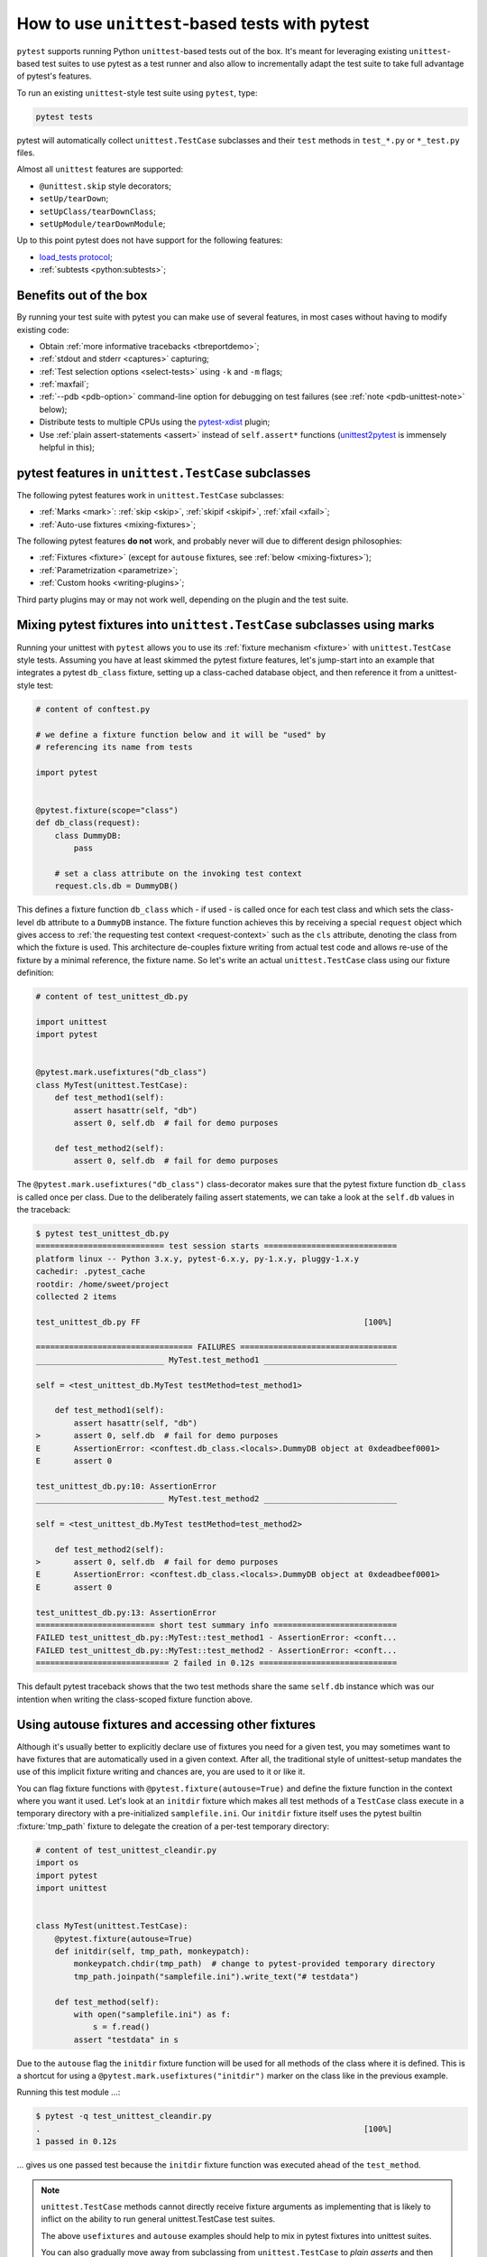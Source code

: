 
.. _`unittest.TestCase`:
.. _`unittest`:

How to use ``unittest``-based tests with pytest
===============================================

``pytest`` supports running Python ``unittest``-based tests out of the box.
It's meant for leveraging existing ``unittest``-based test suites
to use pytest as a test runner and also allow to incrementally adapt
the test suite to take full advantage of pytest's features.

To run an existing ``unittest``-style test suite using ``pytest``, type:

.. code-block:: bash

    pytest tests


pytest will automatically collect ``unittest.TestCase`` subclasses and
their ``test`` methods in ``test_*.py`` or ``*_test.py`` files.

Almost all ``unittest`` features are supported:

* ``@unittest.skip`` style decorators;
* ``setUp/tearDown``;
* ``setUpClass/tearDownClass``;
* ``setUpModule/tearDownModule``;

.. _`load_tests protocol`: https://docs.python.org/3/library/unittest.html#load-tests-protocol

Up to this point pytest does not have support for the following features:

* `load_tests protocol`_;
* :ref:`subtests <python:subtests>`;

Benefits out of the box
-----------------------

By running your test suite with pytest you can make use of several features,
in most cases without having to modify existing code:

* Obtain :ref:`more informative tracebacks <tbreportdemo>`;
* :ref:`stdout and stderr <captures>` capturing;
* :ref:`Test selection options <select-tests>` using ``-k`` and ``-m`` flags;
* :ref:`maxfail`;
* :ref:`--pdb <pdb-option>` command-line option for debugging on test failures
  (see :ref:`note <pdb-unittest-note>` below);
* Distribute tests to multiple CPUs using the `pytest-xdist <https://pypi.org/project/pytest-xdist/>`_ plugin;
* Use :ref:`plain assert-statements <assert>` instead of ``self.assert*`` functions (`unittest2pytest
  <https://pypi.org/project/unittest2pytest/>`__ is immensely helpful in this);


pytest features in ``unittest.TestCase`` subclasses
---------------------------------------------------

The following pytest features work in ``unittest.TestCase`` subclasses:

* :ref:`Marks <mark>`: :ref:`skip <skip>`, :ref:`skipif <skipif>`, :ref:`xfail <xfail>`;
* :ref:`Auto-use fixtures <mixing-fixtures>`;

The following pytest features **do not** work, and probably
never will due to different design philosophies:

* :ref:`Fixtures <fixture>` (except for ``autouse`` fixtures, see :ref:`below <mixing-fixtures>`);
* :ref:`Parametrization <parametrize>`;
* :ref:`Custom hooks <writing-plugins>`;


Third party plugins may or may not work well, depending on the plugin and the test suite.

.. _mixing-fixtures:

Mixing pytest fixtures into ``unittest.TestCase`` subclasses using marks
------------------------------------------------------------------------

Running your unittest with ``pytest`` allows you to use its
:ref:`fixture mechanism <fixture>` with ``unittest.TestCase`` style
tests.  Assuming you have at least skimmed the pytest fixture features,
let's jump-start into an example that integrates a pytest ``db_class``
fixture, setting up a class-cached database object, and then reference
it from a unittest-style test:

.. code-block:: python

    # content of conftest.py

    # we define a fixture function below and it will be "used" by
    # referencing its name from tests

    import pytest


    @pytest.fixture(scope="class")
    def db_class(request):
        class DummyDB:
            pass

        # set a class attribute on the invoking test context
        request.cls.db = DummyDB()

This defines a fixture function ``db_class`` which - if used - is
called once for each test class and which sets the class-level
``db`` attribute to a ``DummyDB`` instance.  The fixture function
achieves this by receiving a special ``request`` object which gives
access to :ref:`the requesting test context <request-context>` such
as the ``cls`` attribute, denoting the class from which the fixture
is used.  This architecture de-couples fixture writing from actual test
code and allows re-use of the fixture by a minimal reference, the fixture
name.  So let's write an actual ``unittest.TestCase`` class using our
fixture definition:

.. code-block:: python

    # content of test_unittest_db.py

    import unittest
    import pytest


    @pytest.mark.usefixtures("db_class")
    class MyTest(unittest.TestCase):
        def test_method1(self):
            assert hasattr(self, "db")
            assert 0, self.db  # fail for demo purposes

        def test_method2(self):
            assert 0, self.db  # fail for demo purposes

The ``@pytest.mark.usefixtures("db_class")`` class-decorator makes sure that
the pytest fixture function ``db_class`` is called once per class.
Due to the deliberately failing assert statements, we can take a look at
the ``self.db`` values in the traceback:

.. code-block:: pytest

    $ pytest test_unittest_db.py
    =========================== test session starts ============================
    platform linux -- Python 3.x.y, pytest-6.x.y, py-1.x.y, pluggy-1.x.y
    cachedir: .pytest_cache
    rootdir: /home/sweet/project
    collected 2 items

    test_unittest_db.py FF                                               [100%]

    ================================= FAILURES =================================
    ___________________________ MyTest.test_method1 ____________________________

    self = <test_unittest_db.MyTest testMethod=test_method1>

        def test_method1(self):
            assert hasattr(self, "db")
    >       assert 0, self.db  # fail for demo purposes
    E       AssertionError: <conftest.db_class.<locals>.DummyDB object at 0xdeadbeef0001>
    E       assert 0

    test_unittest_db.py:10: AssertionError
    ___________________________ MyTest.test_method2 ____________________________

    self = <test_unittest_db.MyTest testMethod=test_method2>

        def test_method2(self):
    >       assert 0, self.db  # fail for demo purposes
    E       AssertionError: <conftest.db_class.<locals>.DummyDB object at 0xdeadbeef0001>
    E       assert 0

    test_unittest_db.py:13: AssertionError
    ========================= short test summary info ==========================
    FAILED test_unittest_db.py::MyTest::test_method1 - AssertionError: <conft...
    FAILED test_unittest_db.py::MyTest::test_method2 - AssertionError: <conft...
    ============================ 2 failed in 0.12s =============================

This default pytest traceback shows that the two test methods
share the same ``self.db`` instance which was our intention
when writing the class-scoped fixture function above.


Using autouse fixtures and accessing other fixtures
---------------------------------------------------

Although it's usually better to explicitly declare use of fixtures you need
for a given test, you may sometimes want to have fixtures that are
automatically used in a given context.  After all, the traditional
style of unittest-setup mandates the use of this implicit fixture writing
and chances are, you are used to it or like it.

You can flag fixture functions with ``@pytest.fixture(autouse=True)``
and define the fixture function in the context where you want it used.
Let's look at an ``initdir`` fixture which makes all test methods of a
``TestCase`` class execute in a temporary directory with a
pre-initialized ``samplefile.ini``.  Our ``initdir`` fixture itself uses
the pytest builtin :fixture:`tmp_path` fixture to delegate the
creation of a per-test temporary directory:

.. code-block:: python

    # content of test_unittest_cleandir.py
    import os
    import pytest
    import unittest


    class MyTest(unittest.TestCase):
        @pytest.fixture(autouse=True)
        def initdir(self, tmp_path, monkeypatch):
            monkeypatch.chdir(tmp_path)  # change to pytest-provided temporary directory
            tmp_path.joinpath("samplefile.ini").write_text("# testdata")

        def test_method(self):
            with open("samplefile.ini") as f:
                s = f.read()
            assert "testdata" in s

Due to the ``autouse`` flag the ``initdir`` fixture function will be
used for all methods of the class where it is defined.  This is a
shortcut for using a ``@pytest.mark.usefixtures("initdir")`` marker
on the class like in the previous example.

Running this test module ...:

.. code-block:: pytest

    $ pytest -q test_unittest_cleandir.py
    .                                                                    [100%]
    1 passed in 0.12s

... gives us one passed test because the ``initdir`` fixture function
was executed ahead of the ``test_method``.

.. note::

   ``unittest.TestCase`` methods cannot directly receive fixture
   arguments as implementing that is likely to inflict
   on the ability to run general unittest.TestCase test suites.

   The above ``usefixtures`` and ``autouse`` examples should help to mix in
   pytest fixtures into unittest suites.

   You can also gradually move away from subclassing from ``unittest.TestCase`` to *plain asserts*
   and then start to benefit from the full pytest feature set step by step.

.. _pdb-unittest-note:

.. note::

    Due to architectural differences between the two frameworks, setup and
    teardown for ``unittest``-based tests is performed during the ``call`` phase
    of testing instead of in ``pytest``'s standard ``setup`` and ``teardown``
    stages. This can be important to understand in some situations, particularly
    when reasoning about errors. For example, if a ``unittest``-based suite
    exhibits errors during setup, ``pytest`` will report no errors during its
    ``setup`` phase and will instead raise the error during ``call``.
